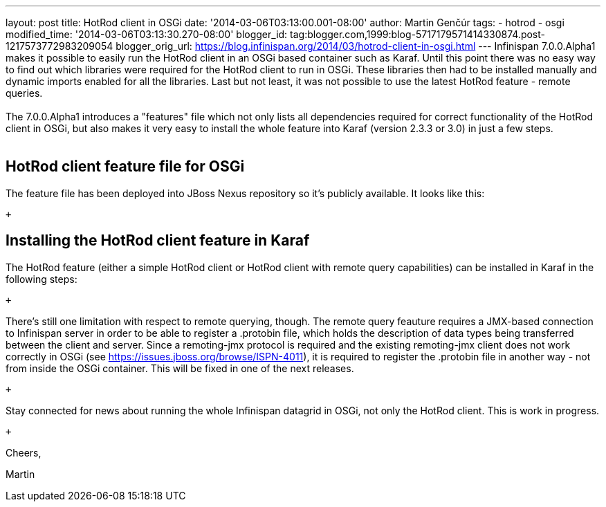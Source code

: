 ---
layout: post
title: HotRod client in OSGi
date: '2014-03-06T03:13:00.001-08:00'
author: Martin Genčúr
tags:
- hotrod
- osgi
modified_time: '2014-03-06T03:13:30.270-08:00'
blogger_id: tag:blogger.com,1999:blog-5717179571414330874.post-1217573772983209054
blogger_orig_url: https://blog.infinispan.org/2014/03/hotrod-client-in-osgi.html
---
Infinispan 7.0.0.Alpha1 makes it possible to easily run the HotRod
client in an OSGi based container such as Karaf. Until this point there
was no easy way to find out which libraries were required for the HotRod
client to run in OSGi. These libraries then had to be installed manually
and dynamic imports enabled for all the libraries. Last but not least,
it was not possible to use the latest HotRod feature - remote queries. +
 +
The 7.0.0.Alpha1 introduces a "features" file which not only lists all
dependencies required for correct functionality of the HotRod client in
OSGi, but also makes it very easy to install the whole feature into
Karaf (version 2.3.3 or 3.0) in just a few steps. +
 +

== HotRod client feature file for OSGi

The feature file has been deployed into JBoss Nexus repository so it's
publicly available. It looks like this:

 +

== Installing the HotRod client feature in Karaf

The HotRod feature (either a simple HotRod client or HotRod client with
remote query capabilities) can be installed in Karaf in the following
steps:

 +

There's still one limitation with respect to remote querying, though.
The remote query feauture requires a JMX-based connection to Infinispan
server in order to be able to register a .protobin file, which holds the
description of data types being transferred between the client and
server. Since a remoting-jmx protocol is required and the existing
remoting-jmx client does not work correctly in OSGi (see
https://issues.jboss.org/browse/ISPN-4011), it is required to register
the .protobin file in another way - not from inside the OSGi container.
This will be fixed in one of the next releases.

 +

Stay connected for news about running the whole Infinispan datagrid in
OSGi, not only the HotRod client. This is work in progress.

 +

Cheers,

Martin
